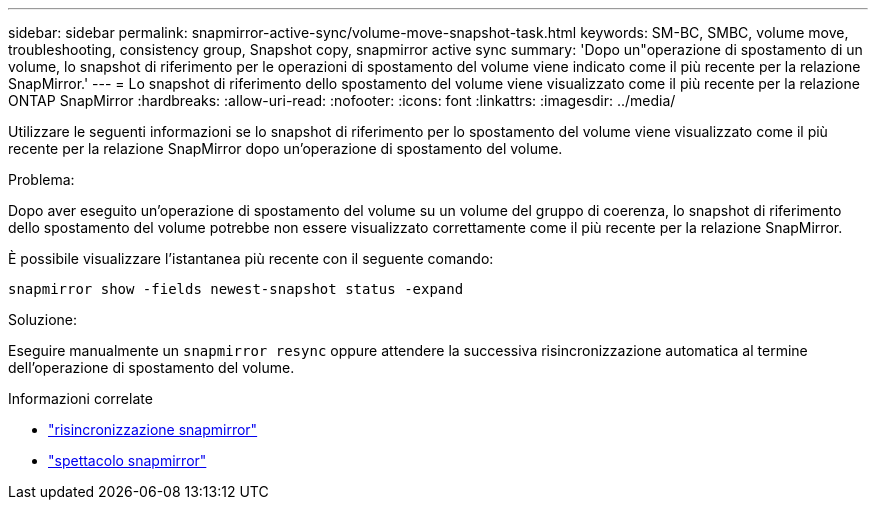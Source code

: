 ---
sidebar: sidebar 
permalink: snapmirror-active-sync/volume-move-snapshot-task.html 
keywords: SM-BC, SMBC, volume move, troubleshooting, consistency group, Snapshot copy, snapmirror active sync 
summary: 'Dopo un"operazione di spostamento di un volume, lo snapshot di riferimento per le operazioni di spostamento del volume viene indicato come il più recente per la relazione SnapMirror.' 
---
= Lo snapshot di riferimento dello spostamento del volume viene visualizzato come il più recente per la relazione ONTAP SnapMirror
:hardbreaks:
:allow-uri-read: 
:nofooter: 
:icons: font
:linkattrs: 
:imagesdir: ../media/


[role="lead"]
Utilizzare le seguenti informazioni se lo snapshot di riferimento per lo spostamento del volume viene visualizzato come il più recente per la relazione SnapMirror dopo un'operazione di spostamento del volume.

.Problema:
Dopo aver eseguito un'operazione di spostamento del volume su un volume del gruppo di coerenza, lo snapshot di riferimento dello spostamento del volume potrebbe non essere visualizzato correttamente come il più recente per la relazione SnapMirror.

È possibile visualizzare l'istantanea più recente con il seguente comando:

`snapmirror show -fields newest-snapshot status -expand`

.Soluzione:
Eseguire manualmente un `snapmirror resync` oppure attendere la successiva risincronizzazione automatica al termine dell'operazione di spostamento del volume.

.Informazioni correlate
* link:https://docs.netapp.com/us-en/ontap-cli/snapmirror-resync.html["risincronizzazione snapmirror"^]
* link:https://docs.netapp.com/us-en/ontap-cli/snapmirror-show.html["spettacolo snapmirror"^]

